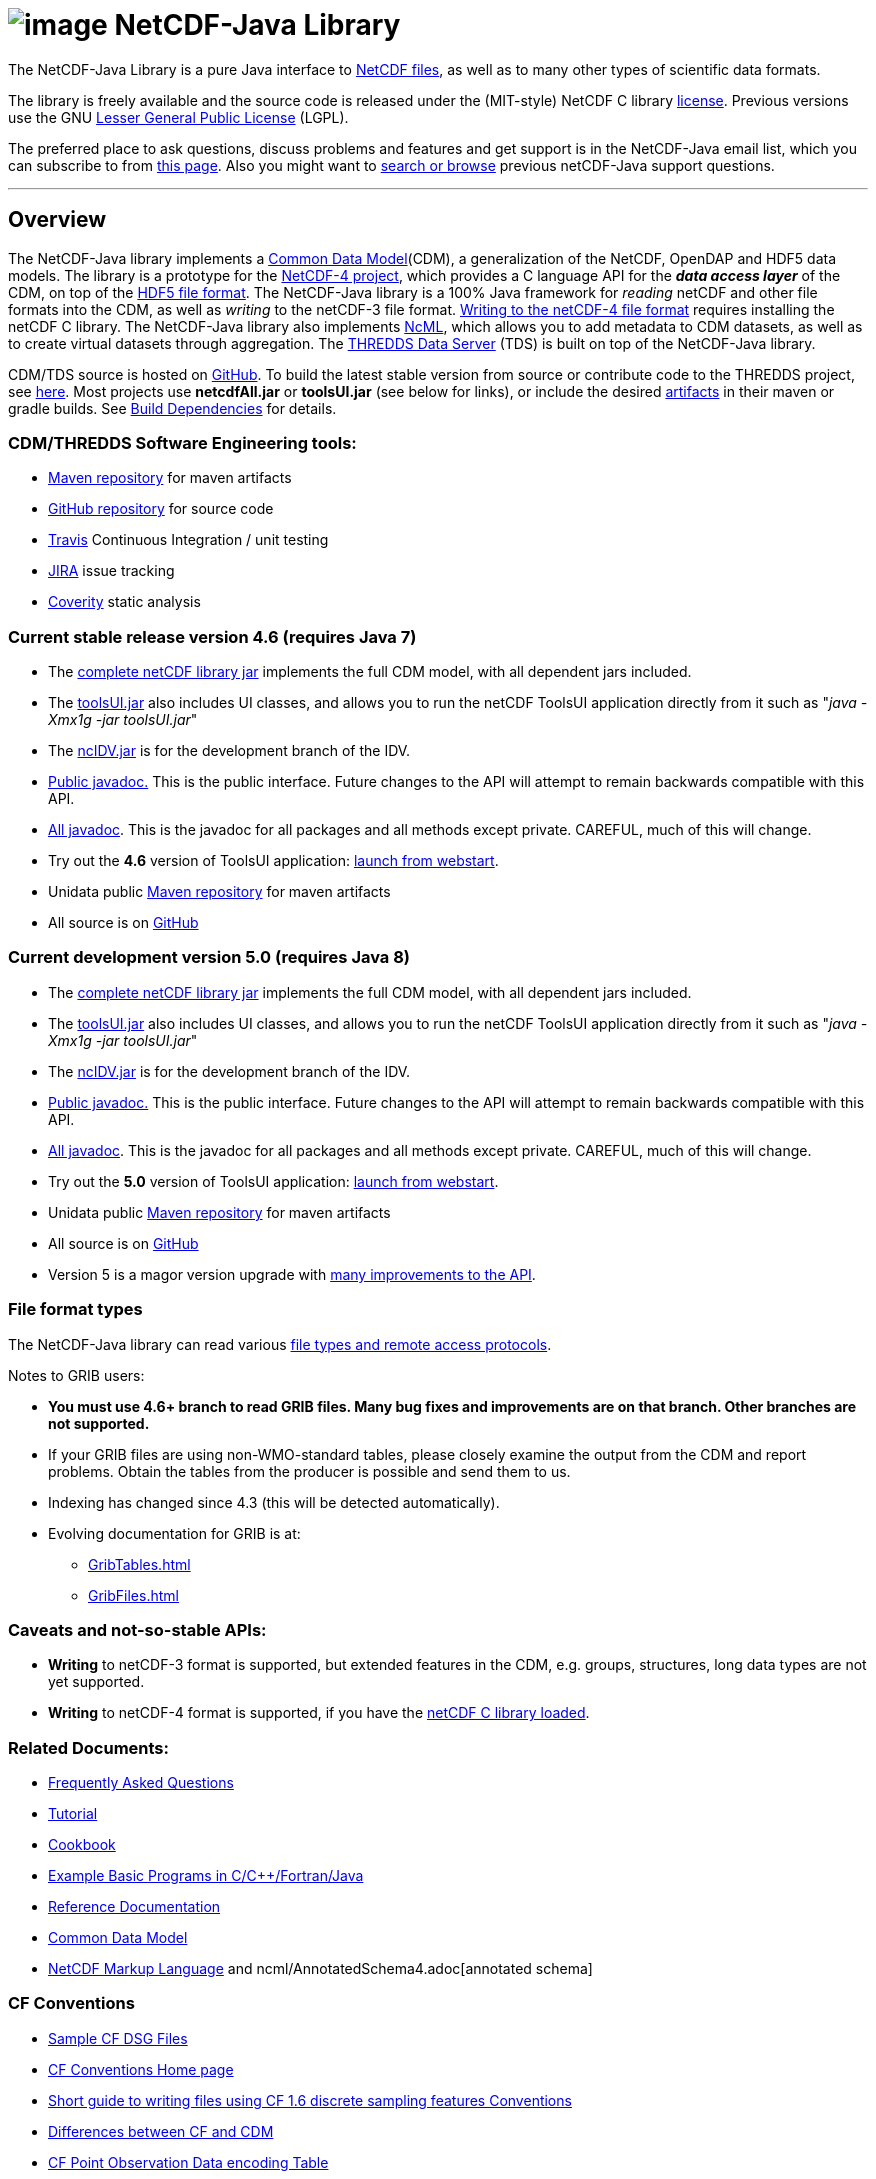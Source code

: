 :source-highlighter: coderay

:tdsDocs: ../tds/reference

= image:netcdfBig.gif[image] NetCDF-Java Library

The NetCDF-Java Library is a pure Java interface to
http://www.unidata.ucar.edu/software/netcdf/index.html[NetCDF files], as
well as to many other types of scientific data formats. 

The library is freely available and the source code is released under
the (MIT-style) NetCDF C library
http://www.unidata.ucar.edu/software/netcdf/copyright.html[license].
Previous versions use the GNU
http://www.gnu.org/copyleft/lesser.html[Lesser General Public License]
(LGPL).

The preferred place to ask questions, discuss problems and features and
get support is in the NetCDF-Java email list, which you can subscribe to
from http://www.unidata.ucar.edu/support/index.html#subscribe[this
page]. Also you might want to
http://www.unidata.ucar.edu/mailing_lists/archives/netcdf-java/[search
or browse] previous netCDF-Java support questions.

'''''

== Overview

The NetCDF-Java library implements a link:CDM/index.adoc[Common Data Model](CDM), a generalization of the NetCDF, OpenDAP and HDF5 data models.
The library is a prototype for the http://www.unidata.ucar.edu/software/netcdf/netcdf-4/index.html[NetCDF-4 project],
which provides a C language API for the *_data access layer_* of the CDM, on top of the
http://hdf.ncsa.uiuc.edu/HDF5/doc/H5.format.html[HDF5 file format].
The NetCDF-Java library is a 100% Java framework for _reading_ netCDF and other file formats into the CDM, as well as _writing_ to the netCDF-3 file format.
link:reference/netcdf4Clibrary.adoc[Writing to the netCDF-4 file format] requires installing the netCDF C library.
The NetCDF-Java library also implements http://www.unidata.ucar.edu/software/netcdf/ncml/[NcML],
which allows you to add metadata to CDM datasets, as well as to create virtual datasets through aggregation.
The link:../tds/TDS.adoc[THREDDS Data Server] (TDS) is built on top of the NetCDF-Java library.

CDM/TDS source is hosted on https://github.com/Unidata/thredds[GitHub].
To build the latest stable version from source or contribute code to the
THREDDS project, see link:tutorial/SourceCodeBuild.adoc[here]. Most
projects use *netcdfAll.jar* or *toolsUI.jar* (see below for links), or
include the desired http://artifacts.unidata.ucar.edu/[artifacts] in
their maven or gradle builds. See
link:reference/BuildDependencies.adoc[Build Dependencies] for details.

=== CDM/THREDDS Software Engineering tools:

* http://artifacts.unidata.ucar.edu/[Maven repository] for maven artifacts
* http://github.com/unidata[GitHub repository] for source code
* https://travis-ci.org/Unidata/thredds[Travis] Continuous Integration / unit testing
* https://bugtracking.unidata.ucar.edu/browse/TDS[JIRA] issue tracking
* https://scan.coverity.com/projects/388?tab=overview[Coverity] static analysis

[[v46]]
=== Current stable release version 4.6 (requires Java 7)

* The ftp://ftp.unidata.ucar.edu/pub/netcdf-java/v4.6/netcdfAll-4.6.jar[complete
netCDF library jar] implements the full CDM model, with all dependent
jars included.
* The ftp://ftp.unidata.ucar.edu/pub/netcdf-java/v4.6/toolsUI-4.6.jar[toolsUI.jar]
also includes UI classes, and allows you to run the netCDF ToolsUI
application directly from it such as "__java -Xmx1g -jar toolsUI.jar__"
* The ftp://ftp.unidata.ucar.edu/pub/netcdf-java/v4.6/ncIdv-4.6.jar[ncIDV.jar]
is for the development branch of the IDV.
* link:javadoc/index.adoc[Public javadoc.] This is the public interface.
Future changes to the API will attempt to remain backwards compatible
with this API.
* link:javadocAll/index.html[All javadoc]. This is the javadoc for all packages and all methods except private. CAREFUL, much of this will change.
* Try out the *4.6* version of ToolsUI application: link:webstart/netCDFtools.jnlp[launch from webstart].
* Unidata public https://artifacts.unidata.ucar.edu/content/repositories/unidata-releases/edu/ucar/[Maven repository] for maven artifacts
* All source is on https://github.com/Unidata/thredds[GitHub]

[[v50]]
=== Current development version 5.0 (requires Java 8)

* The ftp://ftp.unidata.ucar.edu/pub/netcdf-java/v5.0/netcdfAll-5.0.jar[complete netCDF library jar]
implements the full CDM model, with all dependent jars included.
* The ftp://ftp.unidata.ucar.edu/pub/netcdf-java/v5.0/toolsUI-5.0.jar[toolsUI.jar]
also includes UI classes, and allows you to run the netCDF ToolsUI application directly from it such as "__java -Xmx1g -jar toolsUI.jar__"
* The ftp://ftp.unidata.ucar.edu/pub/netcdf-java/v5.0/ncIdv-5.0.jar[ncIDV.jar]
is for the development branch of the IDV.
* http://www.unidata.ucar.edu/software/thredds/v5.0/netcdf-java/javadoc/index.html[Public javadoc.]
This is the public interface. Future changes to the API will attempt to remain backwards compatible with this API.
* http://www.unidata.ucar.edu/software/thredds/v5.0/netcdf-java/javadocAll/index.html[All javadoc].
This is the javadoc for all packages and all methods except private. CAREFUL, much of this will change.
* Try out the *5.0* version of ToolsUI application:
http://www.unidata.ucar.edu/software/thredds/v5.0/netcdf-java/webstart/netCDFtools.jnlp[launch from webstart].
* Unidata public https://artifacts.unidata.ucar.edu/content/repositories/unidata-releases/edu/ucar/[Maven repository] for maven artifacts
* All source is on https://github.com/Unidata/thredds[GitHub]
* Version 5 is a magor version upgrade with link:{tdsDocs}/../UpgradingTo5.adoc[many improvements to the API].

=== File format types

The NetCDF-Java library can read various link:reference/formats/FileTypes.adoc[file types and remote access protocols].

Notes to GRIB users:

* *You must use 4.6+ branch to read GRIB files. Many bug fixes and improvements are on that branch. Other branches are not supported.*
* If your GRIB files are using non-WMO-standard tables, please closely
examine the output from the CDM and report problems. Obtain the tables
from the producer is possible and send them to us.
* Indexing has changed since 4.3 (this will be detected automatically).
* Evolving documentation for GRIB is at:

** link:reference/formats/GribTables.adoc[GribTables.html]
** link:reference/formats/GribFiles.adoc[GribFiles.html]

=== Caveats and not-so-stable APIs:

* *Writing* to netCDF-3 format is supported, but extended features in the CDM, e.g. groups, structures, long data types are not yet supported.
* *Writing* to netCDF-4 format is supported, if you have the link:reference/netcdf4Clibrary.adoc[netCDF C library loaded].

=== Related Documents:

* link:reference/faq.adoc[Frequently Asked Questions]
* link:tutorial/index.adoc[Tutorial]
* link:reference/Cookbook.adoc[Cookbook]
* link:/software/netcdf/examples/programs/[Example Basic Programs in C/C++/Fortran/Java]
* link:reference/index.adoc[Reference Documentation]
* link:CDM/index.adoc[Common Data Model]
* link:ncml/index.adoc[NetCDF Markup Language] and ncml/AnnotatedSchema4.adoc[annotated schema]

=== CF Conventions

* http://thredds-test.unidata.ucar.edu/thredds/cf_examples.html[Sample CF DSG Files]
* http://www.cfconventions.org[CF Conventions Home page]
* link:reference/FeatureDatasets/CFpointImplement.adoc[Short guide to writing files using CF 1.6 discrete sampling features Conventions]
* link:CDM/CFdiff.adoc[Differences between CF and CDM]
* link:reference/FeatureDatasets/CFencodingTable.adoc[CF Point Observation Data encoding Table]
* http://www.ral.ucar.edu/projects/titan/docs/radial_formats/cfradial.html[CF/Radial RADAR/LIDAR Data Format]
* CF Convention Conformance Checking
** http://cfconventions.org/compliance-checker.html
** http://htap.icg.kfa-juelich.de:50080/upload

=== Coordinate Systems

Working notes and documentation on the *_coordinate system_* layer of the CDM:

* link:CDM/index.adoc#CoordSys[Common Data Model (CDM) and Coordinate
Systems]
* link:CDM/CoordinateSystemsNeeded.htm[Why we need Coordinate Systems]
* _Coordinate Attribute Conventions
(link:tutorial/CoordinateAttributes.adoc[examples])
(link:reference/CoordinateAttributes.adoc[reference])

=== Feature Datasets

Working notes and documents on the *_scientific feature type_* layer of the CDM:

* link:reference/FeatureDatasets/Overview.adoc[Feature Datasets (Overview)]
* link:CoverageFeatures.adoc[Coverage Dataset]: Data in a multidimensional grid, eg model output, satellite data.
* link:PointFeatures.adoc[Point Dataset]: Discrete Sampling Geometry (DSG) datasets
* link:reference/FeatureDatasets/CFpointImplement.adoc[CDM implementation of CF discrete sampling features]
* link:reference/FeatureDatasets/PointFeatureUML.svg[Point Feature UML]
* Adding unstructured grids to the CDM
http://cloud.github.com/downloads/asascience/UGRID-Java/UGRID_implementation_in_NetCDF_Java.pdf[statement of work]
* link:{tdsDocs}/collections/FeatureCollections.adoc[Feature Collections in TDS]

=== Streaming NetCDF

* link:reference/stream/NcStream.adoc[NetCDF Streaming Format]
* link:reference/stream/CdmRemote.adoc[CDM Remote Web Service]
* link:reference/stream/CdmrFeature.adoc[CDM Remote Feature Web Service]

=== Metadata:

* link:metadata/DataDiscoveryAttConvention.adoc[NetCDF Attribute Convention for Dataset Discovery]
* https://geo-ide.noaa.gov/wiki/index.php?title=NcISO[NcISO:] generation of ISO 19115-2 metadata from NetCDF data sources.
link:{tdsDocs}/ncISO.adoc[TDS implementation]

=== Miscellaneous Resources

* http://www.unidata.ucar.edu/blogs/developer/en/category/NetCDF+Java[Netcdf-Java
Blog]
* Talk at netCDF workshop 2012
(http://www.unidata.ucar.edu/staff/caron/presentations/NetCDFworkshop2012.pptx[pptx])
* __On the suitability of BUFR and GRIB for archiving data__ (short
paper Dec
2011 http://www.unidata.ucar.edu/staff/caron/papers/GRIBarchivals.docx[docx] http://www.unidata.ucar.edu/staff/caron/papers/GRIBarchivals.pdf[pdf])
* Streaming NetCDF (netCDF workshop 2011)
(http://www.unidata.ucar.edu/staff/caron/presentations/Streaming_NetCDF.pptx[pptx])
* Talk at netCDF workshop 2010
(http://www.unidata.ucar.edu/staff/caron/presentations/DataSummit2010.pptx[pptx])
* Talk at netCDF workshop 2009
(http://www.unidata.ucar.edu/staff/caron/presentations/NetCDFworkshop2009.ppt[ppt])
* http://coast-enviro.er.usgs.gov/models/share/toolsUI.wrf[ToolsUI] demo
(You may need to download the
http://www.webex.com/downloadplayer.html[free WebEx Player])

=== Software libraries used by the Netcdf-Java library:

* Apache Commons http://hc.apache.org/[HTTP Components] for HTTP access
* http://www.jdom.org/[JDOM] for parsing XML
* http://www.joda.org/joda-time/[Joda-Time] for Calendar Date/Time
parsing
* http://www.jgoodies.com/[JGoodies] for UI stuff
* http://www.jpeg.org/jpeg2000/[JPEG2000] library for decoding GRIB2
files
* https://code.google.com/p/protobuf/[Protocol Buffers] from Google for
fast object serialization
* http://www.slf4j.org/[Simple Logging Facade for Java] (SLF4J) for
logging
* http://www.springframework.org/[Spring] lightweight application
framework. Used in ToolsUI application.
* http://www.ssec.wisc.edu/%7Ebillh/visad.html[VisAD] for reading McIDAS
AREA files.

=== Applications using the Netcdf-Java library (partial list):

* http://coastwatch.pfel.noaa.gov/erddap/index.html[ERDDAP]
(Environmental Research Division Data Access Program), from National
Marine Fisheries Service’s Southwest Fisheries Science Center
* http://www.pfeg.noaa.gov/products/EDC/[EDC] (Environmental Data
Connector) plug-in for ArcGIS
* http://ncwms.sf.net/[ncWMS] (Web Map Service for NetCDF data) and
http://www.reading.ac.uk/godiva2[demo site] (University of Reading (UK)
E-Science Center/Jon Blower)
* http://miningsolutions.itsc.uah.edu/glider/[Globally Leveraged
Integrated Data Explorer for Research] (aka GLIDER) (Univ. of Alabama at
Huntsville)
* http://www.unidata.ucar.edu/software/idv/[Integrated Data Viewer]
(Unidata)
* http://www.ncdc.noaa.gov/oa/wct/[NOAA’s Weather and Climate Toolkit]
(NOAA/NCDC)http://www.ncdc.noaa.gov/wct/[]
* http://ferret.pmel.noaa.gov/LAS[Live Access Server] from NOAA/OAR/PMEL
(Pacific Marine Environmental Laboratory)
* MATLAB toolkits
** http://sourceforge.net/apps/trac/njtbx[njTBX] (Rich Signell/USGS,
Sachin Bhate/Mississippi State University)
** http://code.google.com/p/nctoolbox/[nctoolbox] (Brian
Schlining/MBARI)
* https://github.com/rbotafogo/mdarray[MDArray] is a multidimensional
array library for http://jruby.org/[JRuby] similar to
http://www.numpy.org/[NumPy]
* http://www.myworldgis.org/[My World GIS](Northwestern University)
* http://www.epic.noaa.gov/java/ncBrowse/[ncBrowse] (EPIC/NOAA) _(this
uses an earlier version of the library)_
* http://www.giss.nasa.gov/tools/panoply/[Panoply netCDF
viewer](NASA/Goddard Institude for Space Studies/Robert B. Schmunk)
* http://www.verdi-tool.org/[VERDI] ( Community Modeling and Analysis
System (CMAS) Center at the University of North Carolina at Chapel Hill
/ Argonne National Laboratory)
* MICAPS, Meteorological Information Comprehensive Analysis and Process
System (National Meteorological Center, CMA, Beijing, China)
* Google Earth Engine

'''''

link:NetcdfUsers.htm[image:nc.gif[image]] This document is maintained by elves and was last updated October 2015
